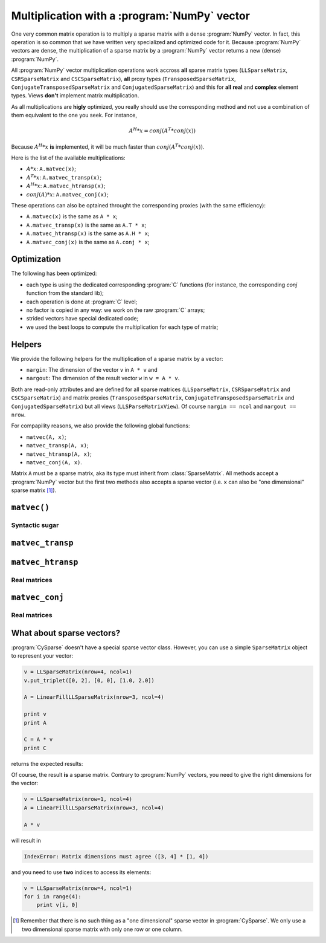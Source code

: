 
..  _multiplication_with_numpy_vector:

================================================
Multiplication with a :program:`NumPy` vector
================================================

One very common matrix operation is to multiply a sparse matrix with a dense :program:`NumPy` vector. In fact, this operation is so common that we have written very specialized and optimized code for it.
Because :program:`NumPy` vectors are dense, the multiplication of a sparse matrix by a :program:`NumPy` vector returns a new (dense) :program:`NumPy`.

All :program:`NumPy` vector multiplication operations work accross **all** sparse matrix types (``LLSparseMatrix``, ``CSRSparseMatrix`` and ``CSCSparseMatrix``), 
**all** proxy types (``TransposedSparseMatrix``, ``ConjugateTransposedSparseMatrix`` and ``ConjugatedSparseMatrix``) and this for **all** **real** and **complex** element types.
Views **don't** implement matrix multiplication.

As all multiplications are **higly** optimized, you really should use the corresponding method and not use a combination of them equivalent to the one you seek. For instance, 

..  math::

    A^H * x = conj(A^T * conj(x))

Because :math:`A^H * x` **is** implemented, it will be much faster than :math:`conj(A^T * conj(x))`.

Here is the list of the available multiplications:

- :math:`A * x`: ``A.matvec(x)``;
- :math:`A^T * x`: ``A.matvec_transp(x)``;
- :math:`A^H * x`: ``A.matvec_htransp(x)``;
- :math:`conj(A) * x`: ``A.matvec_conj(x)``;

These operations can also be optained throught the corresponding proxies (with the same efficiency):

- ``A.matvec(x)`` is the same as ``A * x``;
- ``A.matvec_transp(x)`` is the same as ``A.T * x``;
- ``A.matvec_htransp(x)`` is the same as ``A.H * x``;
- ``A.matvec_conj(x)`` is the same as ``A.conj * x``;

Optimization
============

The following has been optimized:

- each type is using the dedicated corresponding :program:`C` functions (for instance, the corresponding `conj` function from the standard lib);
- each operation is done at :program:`C` level;
- no factor is copied in any way: we work on the raw :program:`C` arrays;
- strided vectors have special dedicated code;
- we used the best loops to compute the multiplication for each type of matrix;

Helpers
========

We provide the following helpers for the multiplication of a sparse matrix by a vector:

- ``nargin``: The dimension of the vector ``v`` in ``A * v`` and
- ``nargout``: The dimension of the result vector ``w`` in ``w = A * v``.

Both are read-only attributes and are defined for all sparse matrices (``LLSparseMatrix``, ``CSRSparseMatrix`` and ``CSCSparseMatrix``) and matrix proxies (``TransposedSparseMatrix``, ``ConjugateTransposedSparseMatrix`` and ``ConjugatedSparseMatrix``)
but all views (``LLSParseMatrixView``). Of course ``nargin == ncol`` and ``nargout == nrow``.

For compapility reasons, we also provide the following global functions:

- ``matvec(A, x)``;
- ``matvec_transp(A, x)``;
- ``matvec_htransp(A, x)``;
- ``matvec_conj(A, x)``.

Matrix ``A`` must be a sparse matrix, aka its type must inherit from :class:`SparseMatrix`. All methods accept a :program:`NumPy` vector but the first two methods also accepts a sparse vector (i.e. ``x`` can also be "one
dimensional" sparse matrix [#one_dimensional_sparse_matrix_not_yet]_).

``matvec()``
==============


Syntactic sugar
----------------

``matvec_transp``
=================

``matvec_htransp``
===================

Real matrices
---------------


``matvec_conj``
==================


Real matrices
--------------

What about sparse vectors?
===========================

:program:`CySparse` doesn't have a special sparse vector class. However, you can use a simple ``SparseMatrix`` object to represent your vector:

..  code-block:: Python

    v = LLSparseMatrix(nrow=4, ncol=1)
    v.put_triplet([0, 2], [0, 0], [1.0, 2.0])

    A = LinearFillLLSparseMatrix(nrow=3, ncol=4)

    print v
    print A

    C = A * v
    print C
    
returns the expected results:

..  only:: html

    ..  code-block:: bash

        LLSparseMatrix [INT64_t, FLOAT64_t] of size=(4, 1) with 2 non zero values <Storage scheme: General and without zeros>
         1.000000  
           ---     
         2.000000  
           ---     


        LLSparseMatrix [INT64_t, FLOAT64_t] of size=(3, 4) with 12 non zero values <Storage scheme: General and without zeros>
         1.000000   2.000000   3.000000   4.000000  
         5.000000   6.000000   7.000000   8.000000  
         9.000000  10.000000  11.000000  12.000000  


        LLSparseMatrix [INT64_t, FLOAT64_t] of size=(3, 1) with 3 non zero values <Storage scheme: General and without zeros>
         7.000000  
        19.000000  
        31.000000  

..  only:: latex

    ..  code-block:: bash

        LLSparseMatrix [INT64_t, FLOAT64_t] of size=(4, 1) with 2 non zero values 
        <Storage scheme: General and without zeros>
         1.000000  
           ---     
         2.000000  
           ---     


        LLSparseMatrix [INT64_t, FLOAT64_t] of size=(3, 4) with 12 non zero values 
        <Storage scheme: General and without zeros>
         1.000000   2.000000   3.000000   4.000000  
         5.000000   6.000000   7.000000   8.000000  
         9.000000  10.000000  11.000000  12.000000  


        LLSparseMatrix [INT64_t, FLOAT64_t] of size=(3, 1) with 3 non zero values 
        <Storage scheme: General and without zeros>
         7.000000  
        19.000000  
        31.000000  

Of course, the result **is** a sparse matrix. Contrary to :program:`NumPy` vectors, you need to give the right dimensions for the vector:

..  code-block:: python

    v = LLSparseMatrix(nrow=1, ncol=4)
    A = LinearFillLLSparseMatrix(nrow=3, ncol=4)
    
    A * v
    
will result in 

..  code-block:: bash

    IndexError: Matrix dimensions must agree ([3, 4] * [1, 4]) 
    
and you need to use **two** indices to access its elements:

..  code-block:: python

    v = LLSparseMatrix(nrow=4, ncol=1)
    for i in range(4):
        print v[i, 0]
        
..  only:: html

    ..  rubric:: Footnotes
    
..  [#one_dimensional_sparse_matrix_not_yet] Remember that there is no such thing as a "one dimensional" sparse vector in :program:`CySparse`. We only use a two dimensional sparse matrix with only one row or one column.               
